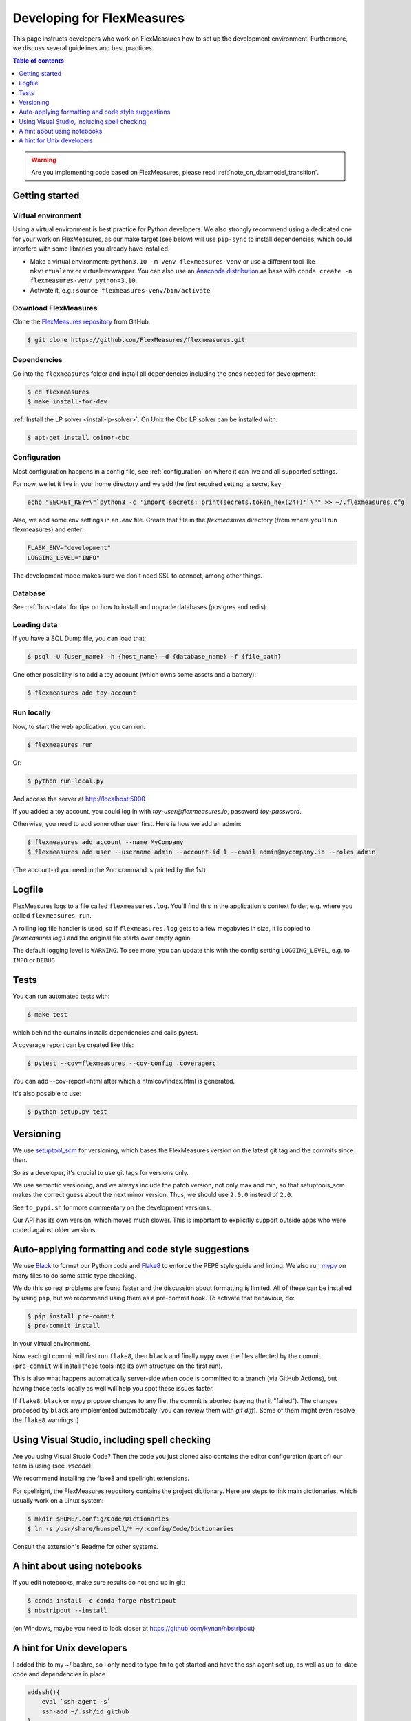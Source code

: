 .. _developing:



Developing for FlexMeasures
===========================

This page instructs developers who work on FlexMeasures how to set up the development environment.
Furthermore, we discuss several guidelines and best practices.

.. contents:: Table of contents
    :local:
    :depth: 1

.. warning:: Are you implementing code based on FlexMeasures, please read :ref:`note_on_datamodel_transition`.


Getting started
------------------

Virtual environment
^^^^^^^^^^^^^^^^^^^^

Using a virtual environment is best practice for Python developers. We also strongly recommend using a dedicated one for your work on FlexMeasures, as our make target (see below) will use ``pip-sync`` to install dependencies, which could interfere with some libraries you already have installed.


* Make a virtual environment: ``python3.10 -m venv flexmeasures-venv`` or use a different tool like ``mkvirtualenv`` or virtualenvwrapper. You can also use
  an `Anaconda distribution <https://conda.io/docs/user-guide/tasks/manage-environments.html>`_ as base with ``conda create -n flexmeasures-venv python=3.10``.
* Activate it, e.g.: ``source flexmeasures-venv/bin/activate``


Download FlexMeasures
^^^^^^^^^^^^^^^^^^^^^^^
Clone the `FlexMeasures repository <https://github.com/FlexMeasures/flexmeasures.git>`_ from GitHub.

.. code-block:: bash

   $ git clone https://github.com/FlexMeasures/flexmeasures.git


Dependencies
^^^^^^^^^^^^^^^^^^^^

Go into the ``flexmeasures`` folder and install all dependencies including the ones needed for development:

.. code-block:: bash

   $ cd flexmeasures
   $ make install-for-dev

:ref:`Install the LP solver <install-lp-solver>`. On Unix the Cbc LP solver can be installed with:

.. code-block:: bash

   $ apt-get install coinor-cbc


Configuration
^^^^^^^^^^^^^^^^^^^^

Most configuration happens in a config file, see :ref:`configuration` on where it can live and all supported settings.

For now, we let it live in your home directory and we add the first required setting: a secret key:

.. code-block:: bash

   echo "SECRET_KEY=\"`python3 -c 'import secrets; print(secrets.token_hex(24))'`\"" >> ~/.flexmeasures.cfg

   
Also, we add some env settings in an `.env` file. Create that file in the `flexmeasures` directory (from where you'll run flexmeasures) and enter:

.. code-block:: bash

    FLASK_ENV="development"
    LOGGING_LEVEL="INFO"

The development mode makes sure we don't need SSL to connect, among other things. 


Database
^^^^^^^^^^^^^^^^

See :ref:`host-data` for tips on how to install and upgrade databases (postgres and redis).


Loading data
^^^^^^^^^^^^^^^^^^^^

If you have a SQL Dump file, you can load that:

.. code-block:: bash

    $ psql -U {user_name} -h {host_name} -d {database_name} -f {file_path}

One other possibility is to add a toy account (which owns some assets and a battery):

.. code-block:: bash

    $ flexmeasures add toy-account



Run locally
^^^^^^^^^^^^^^^^^^^^

Now, to start the web application, you can run:

.. code-block:: bash

    $ flexmeasures run


Or:

.. code-block:: bash

    $ python run-local.py


And access the server at http://localhost:5000

If you added a toy account, you could log in with `toy-user@flexmeasures.io`, password `toy-password`.

Otherwise, you need to add some other user first. Here is how we add an admin:

.. code-block:: bash
    
    $ flexmeasures add account --name MyCompany   
    $ flexmeasures add user --username admin --account-id 1 --email admin@mycompany.io --roles admin

(The account-id you need in the 2nd command is printed by the 1st)


Logfile
--------

FlexMeasures logs to a file called ``flexmeasures.log``. You'll find this in the application's context folder, e.g. where you called ``flexmeasures run``.

A rolling log file handler is used, so if ``flexmeasures.log`` gets to a few megabytes in size, it is copied to `flexmeasures.log.1` and the original file starts over empty again. 

The default logging level is ``WARNING``. To see more, you can update this with the config setting ``LOGGING_LEVEL``, e.g. to ``INFO`` or ``DEBUG``


Tests
-----

You can run automated tests with:

.. code-block:: bash

   $ make test


which behind the curtains installs dependencies and calls pytest.

A coverage report can be created like this:

.. code-block:: bash

   $ pytest --cov=flexmeasures --cov-config .coveragerc


You can add --cov-report=html after which a htmlcov/index.html is generated.

It's also possible to use:

.. code-block:: bash

   $ python setup.py test



Versioning
----------

We use `setuptool_scm <https://github.com/pypa/setuptools_scm/>`_ for versioning, which bases the FlexMeasures version on the latest git tag and the commits since then.

So as a developer, it's crucial to use git tags for versions only.

We use semantic versioning, and we always include the patch version, not only max and min, so that setuptools_scm makes the correct guess about the next minor version. Thus, we should use ``2.0.0`` instead of ``2.0``.

See ``to_pypi.sh`` for more commentary on the development versions.

Our API has its own version, which moves much slower. This is important to explicitly support outside apps who were coded against older versions. 


Auto-applying formatting and code style suggestions
-----------------------------------------------------

We use `Black <https://github.com/ambv/black>`_ to format our Python code and `Flake8 <https://flake8.pycqa.org>`_ to enforce the PEP8 style guide and linting.
We also run `mypy <http://mypy-lang.org/>`_ on many files to do some static type checking.

We do this so real problems are found faster and the discussion about formatting is limited.
All of these can be installed by using ``pip``, but we recommend using them as a pre-commit hook. To activate that behaviour, do:

.. code-block:: bash

   $ pip install pre-commit
   $ pre-commit install


in your virtual environment.

Now each git commit will first run ``flake8``, then ``black`` and finally ``mypy`` over the files affected by the commit
(\ ``pre-commit`` will install these tools into its own structure on the first run).

This is also what happens automatically server-side when code is committed to a branch (via GitHub Actions), but having those tests locally as well will help you spot these issues faster.

If ``flake8``, ``black`` or ``mypy`` propose changes to any file, the commit is aborted (saying that it "failed"). 
The changes proposed by ``black`` are implemented automatically (you can review them with `git diff`). Some of them might even resolve the ``flake8`` warnings :)


Using Visual Studio, including spell checking
----------------------------------------------

Are you using Visual Studio Code? Then the code you just cloned also contains the editor configuration (part of) our team is using (see `.vscode`)!

We recommend installing the flake8 and spellright extensions.

For spellright, the FlexMeasures repository contains the project dictionary. Here are steps to link main dictionaries, which usually work on a Linux system:

.. code-block:: bash

   $ mkdir $HOME/.config/Code/Dictionaries
   $ ln -s /usr/share/hunspell/* ~/.config/Code/Dictionaries

Consult the extension's Readme for other systems.



A hint about using notebooks
---------------

If you edit notebooks, make sure results do not end up in git:

.. code-block:: bash

   $ conda install -c conda-forge nbstripout
   $ nbstripout --install


(on Windows, maybe you need to look closer at https://github.com/kynan/nbstripout)



A hint for Unix developers
--------------------------------

I added this to my ~/.bashrc, so I only need to type ``fm`` to get started and have the ssh agent set up, as well as up-to-date code and dependencies in place.

.. code-block:: bash

   addssh(){
       eval `ssh-agent -s`
       ssh-add ~/.ssh/id_github
   }
   fm(){
       addssh
       cd ~/workspace/flexmeasures  
       git pull  # do not use if any production-like app runs from the git code                                                                                                                                                             
       workon flexmeasures-venv  # this depends on how you created your virtual environment
       make install-for-dev
   }


.. note:: All paths depend on your local environment, of course.
